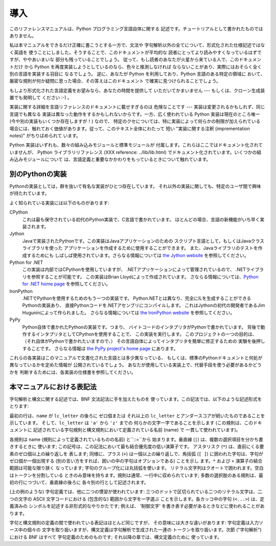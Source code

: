 
.. _introduction:

****
導入
****

このリファレンスマニュアルは、Python プログラミング言語自体に関する 記述です。チュートリアルとして書かれたものではありません。

私は本マニュアルをできるだけ正確に書こうとする一方で、文法や 字句解析以外の全てについて、形式化された仕様記述ではなく英語を
使うことにしました。そうすることで、このドキュメントが平均的な 読者にとってより読みやすくなっているはずですが、ややあいまいな 部分も残っていることでしょう。
従って、もし読者のあなたが火星から来ている人で、このドキュメントだけ から Python を再度実装しようとしているのなら、色々と推測しなければ
ならないことがあり、実際にはおそらく全く別の言語を実装する羽目に なるでしょう。 逆に、あなたが Python を利用しており、Python
言語のある特定の領域に おいて、厳密な規則が何か疑問に思った場合、その答えはこのドキュメント で確実に見つけられることでしょう。

もしより形式化された言語定義をお望みなら、あなたの時間を提供して いただいてかまいません --- もしくは、クローン生成装置でも発明して ください :-) 。

実装に関する詳細を言語リファレンスのドキュメントに載せすぎるのは 危険なことです --- 実装は変更されるかもしれず、同じ言語でも異なる
実装は異なった動作をするかもしれないからです。一方、広く使われている Python 実装は現在のところ唯一 (今や別の実装もいくつか存在しますが！) なので、
特定のクセについては、特に実装によって何らかの制限が加えられている 場合には、触れておく価値があります。従って、このテキスト全体にわたって 短い
"実装に関する注釈 (imprementation notes)" がちりばめられて います。

Python 実装はいずれも、数々の組み込みモジュールと標準モジュールが 付属します。これらはここではドキュメント化されていませんが、 Python
ライブラリリファレンス (XXX reference: ../lib/lib.html)  でドキュメント化されています。いくつかの組み込みモジュールについて
は、言語定義と重要なかかわりをもっているときについて触れています。


.. _implementations:

別のPythonの実装
================

Pythonの実装としては，群を抜いて有名な実装がひとつ存在しています。 それ以外の実装に関しても、特定のユーザ間で興味が持たれています。

よく知られている実装には以下のものがあります:

CPython
   これは最も保守されている初代のPython実装で、C言語で書かれています。 ほとんどの場合、言語の新機能がいち早く実装されます。

Jython
   Javaで実装されたPythonです。この実装はJavaアプリケーションのための スクリプト言語として，もしくはJavaクラスライブラリを使った
   アプリケーションを作成するために使用することができます。 また、Javaライブラリのテストを作成するためにも しばしば使用されています。さらなる情報については
   `the Jython website <http://www.jython.org/>`_ を参照してください。

Python for .NET
   この実装は内部ではCPythonを使用していますが、 .NETアプリケーションによって管理されているので、 .NETライブラリを参照することが可能です。
   この実装はBrian Lloydによって作成されています。 さならる情報については、`Python for .NET home page
   <http://www.zope.org/Members/Brian/PythonNet>`_ を参照してください。

IronPython
   .NETでPythonを使用するためのもう一つの実装です。 Python.NETとは異なり、完全にILを生成することができるPythonの実装あり、
   直接Pythonコードを.NETアセンブリにコンパイルします。 これはJythonの初代の開発者であるJim Huguninによって作られました。
   さらなる情報については `the IronPython website
   <http://workspaces.gotdotnet.com/ironpython>`_ を参照してください。

PyPy
   Python自体で書かれたPythonの実装です。つまり、 バイトコードのインタプリタがPythonで書かれています。
   背後で動作するインタプリタとしてCPythonを使用することで、 この実装を実行します。 このプロジェクトの一つの目的は、
   （それ自体がPythonで書かれたいますので、） その言語自体によってインタプリタを簡単に修正するための 実験を後押しすることです。 さらなる情報は `the
   PyPy project's home page <http://codespeak.net/pypy/>`_ にあります。

これらの各実装はこのマニュアルで文書化された言語とは多少異なっている、 もしくは、標準のPythonドキュメントと何処が異なっているかを定めた情報が
公開されているでしょう。 あなたが使用している実装上で、代替手段を使う必要があるかどうかを 判断するためには、各実装の仕様書を参照してください。


.. _notation:

本マニュアルにおける表記法
==========================

.. index::
   single: BNF
   single: grammar
   single: syntax
   single: notation

字句解析と構文に関する記述では、BNF 文法記法に手を加えたものを 使っています。この記法では、以下のような記述形式をとります:

.. productionlist::
   name: `lc_letter` (`lc_letter` \| "_")\*
   lc_letter: "a"..."z"

最初の行は、``name`` が ``lc_letter`` の後ろに ゼロ個または それ以上の ``lc_letter``
とアンダースコアが続いたものであることを 示しています。 そして、``lc_letter`` は ``'a'`` から ``'z'`` までの
何らかの文字一字であることを示します (この規則は、このドキュメントに 記述されている字句規則と構文規則において定義されている名前 (name) で
一貫して使われています)。

各規則は name (規則によって定義されているものの名前) と``::=``から 始まります。垂直線 (``|``) は、複数の選択項目を分かち書きするときに
使います; この記号は、この記法において最も結合優先度の低い演算子です。 アスタリスク (``*``) は、直前にくる要素のゼロ個以上の繰り返しを 表します;
同様に、プラス (``+``) は一個以上の繰り返しで、角括弧 (``[ ]``) に囲われた字句は、字句がゼロ個か一個出現する
(別の言い方をすれば、囲いの中の字句はオプションである) ことを示し ます。``*`` および ``+`` 演算子の結合範囲は可能な限り狭く なっています;
字句のグループ化には丸括弧を使います。 リテラル文字列はクオートで囲われます。空白はトークンを分割している
ときのみ意味を持ちます。規則は通常、一行中に収められています; 多数の選択肢のある規則は、最初の行につづいて、垂直線の後ろに 各々別の行として記述されます。

.. index::
   single: lexical definitions
   single: ASCII@ASCII

(上の例のような) 字句定義では、他に二つの慣習が使われています: 三つのドットで区切られている二つのリテラル文字は、二つの文字の ASCII
文字コードにおける (包含的な) 範囲から文字を一字選ぶ ことを示します。各カッコ中の字句 (``<...>``) は、定義済みの
シンボルを記述する非形式的なやりかたです; 例えば、 '制御文字' を書き表す必要があるときなどに使われることがあります。

字句と構文規則の定義の間で使われている表記はほとんど同じですが、 その意味には大きな違いがあります: 字句定義は入力ソース中の個々の
文字を取り扱いますが、構文定義は字句解析で生成された一連の トークンを取り扱います。次節 ("字句解析") における BNF はすべて
字句定義のためのものです; それ以降の章では、構文定義のために 使っています。

